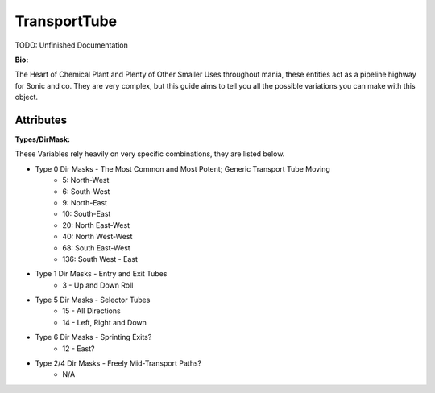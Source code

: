 TransportTube
=======

TODO: Unfinished Documentation


**Bio:**

The Heart of Chemical Plant and Plenty of Other Smaller Uses throughout mania, these entities act as a pipeline highway for Sonic and co. They are very complex, but this guide aims to tell you all the possible variations you can make with this object.

Attributes
------------

**Types/DirMask:**

These Variables rely heavily on very specific combinations, they are listed below.

* Type 0 Dir Masks - The Most Common and Most Potent; Generic Transport Tube Moving	
	- 5: North-West
	- 6: South-West
	- 9: North-East
	- 10: South-East
	- 20: North East-West
	- 40: North West-West
	- 68: South East-West 
	- 136: South West - East	
* Type 1 Dir Masks - Entry and Exit Tubes
	- 3 - Up and Down Roll	
* Type 5 Dir Masks - Selector Tubes
	- 15 - All Directions
	- 14 - Left, Right and Down
* Type 6 Dir Masks - Sprinting Exits?
	- 12 - East?	
* Type 2/4 Dir Masks - Freely Mid-Transport Paths?
	- N/A
